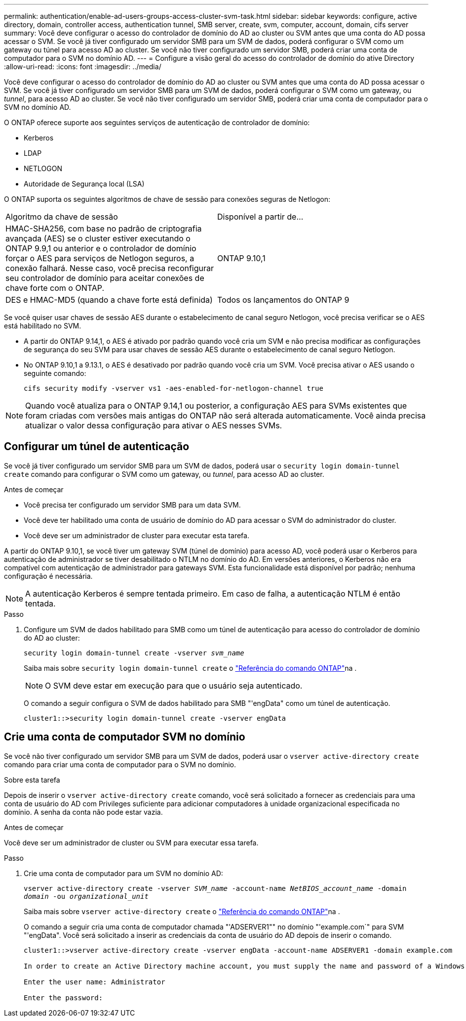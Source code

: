 ---
permalink: authentication/enable-ad-users-groups-access-cluster-svm-task.html 
sidebar: sidebar 
keywords: configure, active directory, domain, controller access, authentication tunnel, SMB server, create, svm, computer, account, domain, cifs server 
summary: Você deve configurar o acesso do controlador de domínio do AD ao cluster ou SVM antes que uma conta do AD possa acessar o SVM. Se você já tiver configurado um servidor SMB para um SVM de dados, poderá configurar o SVM como um gateway ou túnel para acesso AD ao cluster. Se você não tiver configurado um servidor SMB, poderá criar uma conta de computador para o SVM no domínio AD. 
---
= Configure a visão geral do acesso do controlador de domínio do ative Directory
:allow-uri-read: 
:icons: font
:imagesdir: ../media/


[role="lead"]
Você deve configurar o acesso do controlador de domínio do AD ao cluster ou SVM antes que uma conta do AD possa acessar o SVM. Se você já tiver configurado um servidor SMB para um SVM de dados, poderá configurar o SVM como um gateway, ou _tunnel_, para acesso AD ao cluster. Se você não tiver configurado um servidor SMB, poderá criar uma conta de computador para o SVM no domínio AD.

O ONTAP oferece suporte aos seguintes serviços de autenticação de controlador de domínio:

* Kerberos
* LDAP
* NETLOGON
* Autoridade de Segurança local (LSA)


O ONTAP suporta os seguintes algoritmos de chave de sessão para conexões seguras de Netlogon:

|===


| Algoritmo da chave de sessão | Disponível a partir de... 


| HMAC-SHA256, com base no padrão de criptografia avançada (AES) se o cluster estiver executando o ONTAP 9.9,1 ou anterior e o controlador de domínio forçar o AES para serviços de Netlogon seguros, a conexão falhará. Nesse caso, você precisa reconfigurar seu controlador de domínio para aceitar conexões de chave forte com o ONTAP. | ONTAP 9.10,1 


| DES e HMAC-MD5 (quando a chave forte está definida) | Todos os lançamentos do ONTAP 9 
|===
Se você quiser usar chaves de sessão AES durante o estabelecimento de canal seguro Netlogon, você precisa verificar se o AES está habilitado no SVM.

* A partir do ONTAP 9.14,1, o AES é ativado por padrão quando você cria um SVM e não precisa modificar as configurações de segurança do seu SVM para usar chaves de sessão AES durante o estabelecimento de canal seguro Netlogon.
* No ONTAP 9.10,1 a 9.13.1, o AES é desativado por padrão quando você cria um SVM. Você precisa ativar o AES usando o seguinte comando:
+
[listing]
----
cifs security modify -vserver vs1 -aes-enabled-for-netlogon-channel true
----



NOTE: Quando você atualiza para o ONTAP 9.14,1 ou posterior, a configuração AES para SVMs existentes que foram criadas com versões mais antigas do ONTAP não será alterada automaticamente. Você ainda precisa atualizar o valor dessa configuração para ativar o AES nesses SVMs.



== Configurar um túnel de autenticação

Se você já tiver configurado um servidor SMB para um SVM de dados, poderá usar o `security login domain-tunnel create` comando para configurar o SVM como um gateway, ou _tunnel_, para acesso AD ao cluster.

.Antes de começar
* Você precisa ter configurado um servidor SMB para um data SVM.
* Você deve ter habilitado uma conta de usuário de domínio do AD para acessar o SVM do administrador do cluster.
* Você deve ser um administrador de cluster para executar esta tarefa.


A partir do ONTAP 9.10,1, se você tiver um gateway SVM (túnel de domínio) para acesso AD, você poderá usar o Kerberos para autenticação de administrador se tiver desabilitado o NTLM no domínio do AD. Em versões anteriores, o Kerberos não era compatível com autenticação de administrador para gateways SVM. Esta funcionalidade está disponível por padrão; nenhuma configuração é necessária.


NOTE: A autenticação Kerberos é sempre tentada primeiro. Em caso de falha, a autenticação NTLM é então tentada.

.Passo
. Configure um SVM de dados habilitado para SMB como um túnel de autenticação para acesso do controlador de domínio do AD ao cluster:
+
`security login domain-tunnel create -vserver _svm_name_`

+
Saiba mais sobre `security login domain-tunnel create` o link:https://docs.netapp.com/us-en/ontap-cli/security-login-domain-tunnel-create.html["Referência do comando ONTAP"^]na .

+
[NOTE]
====
O SVM deve estar em execução para que o usuário seja autenticado.

====
+
O comando a seguir configura o SVM de dados habilitado para SMB "'engData" como um túnel de autenticação.

+
[listing]
----
cluster1::>security login domain-tunnel create -vserver engData
----




== Crie uma conta de computador SVM no domínio

Se você não tiver configurado um servidor SMB para um SVM de dados, poderá usar o `vserver active-directory create` comando para criar uma conta de computador para o SVM no domínio.

.Sobre esta tarefa
Depois de inserir o `vserver active-directory create` comando, você será solicitado a fornecer as credenciais para uma conta de usuário do AD com Privileges suficiente para adicionar computadores à unidade organizacional especificada no domínio. A senha da conta não pode estar vazia.

.Antes de começar
Você deve ser um administrador de cluster ou SVM para executar essa tarefa.

.Passo
. Crie uma conta de computador para um SVM no domínio AD:
+
`vserver active-directory create -vserver _SVM_name_ -account-name _NetBIOS_account_name_ -domain _domain_ -ou _organizational_unit_`

+
Saiba mais sobre `vserver active-directory create` o link:https://docs.netapp.com/us-en/ontap-cli/vserver-active-directory-create.html["Referência do comando ONTAP"^]na .

+
O comando a seguir cria uma conta de computador chamada "'ADSERVER1"" no domínio "'example.com`" para SVM "'engData". Você será solicitado a inserir as credenciais da conta de usuário do AD depois de inserir o comando.

+
[listing]
----
cluster1::>vserver active-directory create -vserver engData -account-name ADSERVER1 -domain example.com

In order to create an Active Directory machine account, you must supply the name and password of a Windows account with sufficient privileges to add computers to the "CN=Computers" container within the "example.com" domain.

Enter the user name: Administrator

Enter the password:
----

